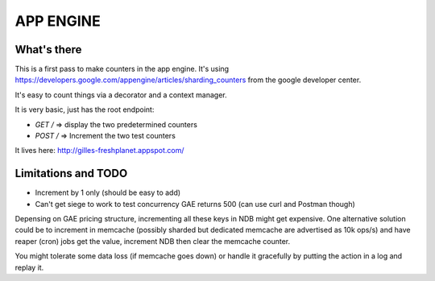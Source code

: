 APP ENGINE
==========

What's there
------------

This is a first pass to make counters in the app engine.
It's using https://developers.google.com/appengine/articles/sharding_counters from the google developer center.

It's easy to count things via a decorator and a context manager.

It is very basic, just has the root endpoint:

* `GET /` => display the two predetermined counters
* `POST /` => Increment the two test counters

It lives here: http://gilles-freshplanet.appspot.com/

Limitations and TODO
--------------------

* Increment by 1 only (should be easy to add)
* Can't get siege to work to test concurrency GAE returns 500 (can use curl and Postman though)

Depensing on GAE pricing structure, incrementing all these keys in NDB might get expensive. One alternative
solution could be to increment in memcache (possibly sharded but dedicated memcache are advertised as 10k ops/s)
and have reaper (cron) jobs get the value, increment NDB then clear the memcache counter.

You might tolerate some data loss (if memcache goes down) or handle it gracefully by putting the action in a log and replay it.
